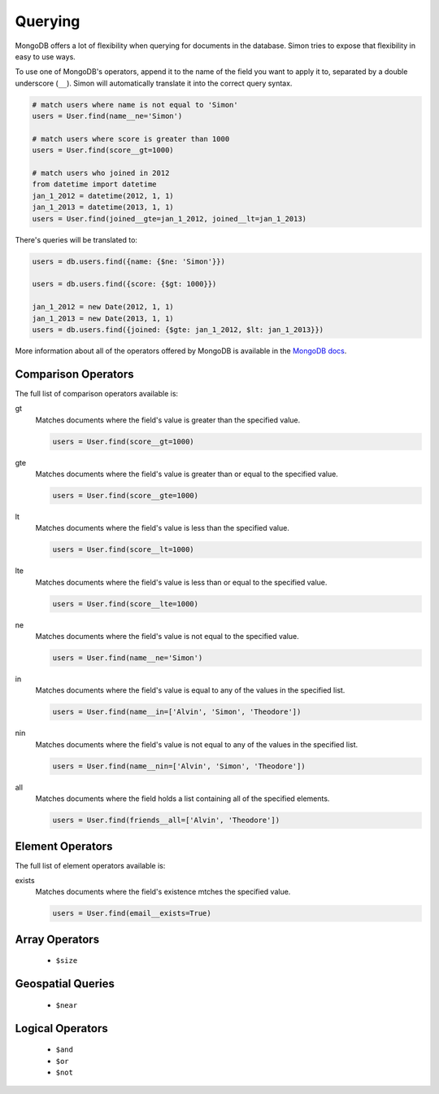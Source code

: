 Querying
========

MongoDB offers a lot of flexibility when querying for documents in the
database. Simon tries to expose that flexibility in easy to use ways.

To use one of MongoDB's operators, append it to the name of the field
you want to apply it to, separated by a double underscore (``__``).
Simon will automatically translate it into the correct query syntax.

.. code-block:: python

    # match users where name is not equal to 'Simon'
    users = User.find(name__ne='Simon')

    # match users where score is greater than 1000
    users = User.find(score__gt=1000)

    # match users who joined in 2012
    from datetime import datetime
    jan_1_2012 = datetime(2012, 1, 1)
    jan_1_2013 = datetime(2013, 1, 1)
    users = User.find(joined__gte=jan_1_2012, joined__lt=jan_1_2013)

There's queries will be translated to:

.. code-block:: javascript

    users = db.users.find({name: {$ne: 'Simon'}})

    users = db.users.find({score: {$gt: 1000}})

    jan_1_2012 = new Date(2012, 1, 1)
    jan_1_2013 = new Date(2013, 1, 1)
    users = db.users.find({joined: {$gte: jan_1_2012, $lt: jan_1_2013}})

More information about all of the operators offered by MongoDB is
available in the `MongoDB docs`_.

.. _MongoDB docs: http://docs.mongodb.org/manual/reference/operators/


Comparison Operators
--------------------

The full list of comparison operators available is:

gt
  Matches documents where the field's value is greater than the
  specified value.

  .. code-block:: python

    users = User.find(score__gt=1000)

gte
  Matches documents where the field's value is greater than or equal to
  the specified value.

  .. code-block:: python

    users = User.find(score__gte=1000)

lt
  Matches documents where the field's value is less than the specified
  value.

  .. code-block:: python

    users = User.find(score__lt=1000)

lte
  Matches documents where the field's value is less than or equal to the
  specified value.

  .. code-block:: python

    users = User.find(score__lte=1000)

ne
  Matches documents where the field's value is not equal to the
  specified value.

  .. code-block:: python

    users = User.find(name__ne='Simon')

in
  Matches documents where the field's value is equal to any of the
  values in the specified list.

  .. code-block:: python

    users = User.find(name__in=['Alvin', 'Simon', 'Theodore'])

nin
  Matches documents where the field's value is not equal to any of the
  values in the specified list.

  .. code-block:: python

    users = User.find(name__nin=['Alvin', 'Simon', 'Theodore'])

all
  Matches documents where the field holds a list containing all of the
  specified elements.

  .. code-block:: python

    users = User.find(friends__all=['Alvin', 'Theodore'])


Element Operators
-----------------

The full list of element operators available is:

exists
  Matches documents where the field's existence mtches the specified
  value.

  .. code-block:: python

    users = User.find(email__exists=True)


Array Operators
---------------

    * ``$size``


Geospatial Queries
------------------

    * ``$near``


Logical Operators
-----------------

    * ``$and``
    * ``$or``
    * ``$not``


